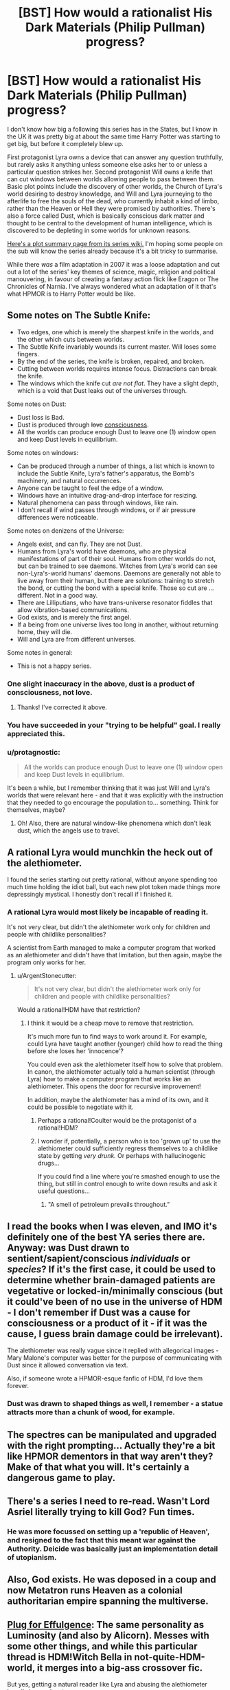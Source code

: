 #+TITLE: [BST] How would a rationalist His Dark Materials (Philip Pullman) progress?

* [BST] How would a rationalist His Dark Materials (Philip Pullman) progress?
:PROPERTIES:
:Author: 360Saturn
:Score: 13
:DateUnix: 1444232707.0
:DateShort: 2015-Oct-07
:END:
I don't know how big a following this series has in the States, but I know in the UK it was pretty big at about the same time Harry Potter was starting to get big, but before it completely blew up.

First protagonist Lyra owns a device that can answer any question truthfully, but rarely asks it anything unless someone else asks her to or unless a particular question strikes her. Second protagonist Will owns a knife that can cut windows between worlds allowing people to pass between them. Basic plot points include the discovery of other worlds, the Church of Lyra's world desiring to destroy knowledge, and Will and Lyra journeying to the afterlife to free the souls of the dead, who currently inhabit a kind of limbo, rather than the Heaven or Hell they were promised by authorities. There's also a force called Dust, which is basically conscious dark matter and thought to be central to the development of human intelligence, which is discovered to be depleting in some worlds for unknown reasons.

[[http://hdm.wikia.com/wiki/His_Dark_Materials_%28book_series%29][Here's a plot summary page from its series wiki.]] I'm hoping some people on the sub will know the series already because it's a bit tricky to summarise.

While there /was/ a film adaptation in 2007 it was a loose adaptation and cut out a lot of the series' key themes of science, magic, religion and political manouvering, in favour of creating a fantasy action flick like Eragon or The Chronicles of Narnia. I've always wondered what an adaptation of it that's what HPMOR is to Harry Potter would be like.


** Some notes on The Subtle Knife:

- Two edges, one which is merely the sharpest knife in the worlds, and the other which cuts between worlds.
- The Subtle Knife invariably wounds its current master. Will loses some fingers.
- By the end of the series, the knife is broken, repaired, and broken.
- Cutting between worlds requires intense focus. Distractions can break the knife.
- The windows which the knife cut /are not flat/. They have a slight depth, which is a void that Dust leaks out of the universes through.

Some notes on Dust:

- Dust loss is Bad.
- Dust is produced through +love+ [[https://www.reddit.com/r/rational/comments/3nupmc/bst_how_would_a_rationalist_his_dark_materials/cvsj2k1?context=2][consciousness]].
- All the worlds can produce enough Dust to leave one (1) window open and keep Dust levels in equilibrium.

Some notes on windows:

- Can be produced through a number of things, a list which is known to include the Subtle Knife, Lyra's father's apparatus, the Bomb's machinery, and natural occurrences.
- Anyone can be taught to feel the edge of a window.
- Windows have an intuitive drag-and-drop interface for resizing.
- Natural phenomena can pass through windows, like rain.
- I don't recall if wind passes through windows, or if air pressure differences were noticeable.

Some notes on denizens of the Universe:

- Angels exist, and can fly. They are not Dust.
- Humans from Lyra's world have daemons, who are physical manifestations of part of their soul. Humans from other worlds do not, but can be trained to see daemons. Witches from Lyra's world can see non-Lyra's-world humans' daemons. Daemons are generally not able to live away from their human, but there are solutions: training to stretch the bond, or cutting the bond with a special knife. Those so cut are ... different. Not in a good way.
- There are Lilliputians, who have trans-universe resonator fiddles that allow vibration-based communications.
- God exists, and is merely the first angel.
- If a being from one universe lives too long in another, without returning home, they will die.
- Will and Lyra are from different universes.

Some notes in general:

- This is not a happy series.
:PROPERTIES:
:Author: boomfarmer
:Score: 13
:DateUnix: 1444250782.0
:DateShort: 2015-Oct-08
:END:

*** One slight inaccuracy in the above, dust is a product of consciousness, not love.
:PROPERTIES:
:Author: IllusoryIntelligence
:Score: 4
:DateUnix: 1444316542.0
:DateShort: 2015-Oct-08
:END:

**** Thanks! I've corrected it above.
:PROPERTIES:
:Author: boomfarmer
:Score: 1
:DateUnix: 1444346437.0
:DateShort: 2015-Oct-09
:END:


*** You have succeeded in your "trying to be helpful" goal. I really appreciated this.
:PROPERTIES:
:Author: TK17Studios
:Score: 3
:DateUnix: 1444283447.0
:DateShort: 2015-Oct-08
:END:


*** u/protagnostic:
#+begin_quote
  All the worlds can produce enough Dust to leave one (1) window open and keep Dust levels in equilibrium.
#+end_quote

It's been a while, but I remember thinking that it was just Will and Lyra's worlds that were relevant here - and that it was explicitly with the instruction that they needed to go encourage the population to... something. Think for themselves, maybe?
:PROPERTIES:
:Author: protagnostic
:Score: 2
:DateUnix: 1444380790.0
:DateShort: 2015-Oct-09
:END:

**** Oh! Also, there are natural window-like phenomena which don't leak dust, which the angels use to travel.
:PROPERTIES:
:Author: protagnostic
:Score: 1
:DateUnix: 1444380913.0
:DateShort: 2015-Oct-09
:END:


** A rational Lyra would munchkin the heck out of the alethiometer.

I found the series starting out pretty rational, without anyone spending too much time holding the idiot ball, but each new plot token made things more depressingly mystical. I honestly don't recall if I finished it.
:PROPERTIES:
:Author: ArgentStonecutter
:Score: 7
:DateUnix: 1444233654.0
:DateShort: 2015-Oct-07
:END:

*** A rational Lyra would most likely be incapable of reading it.

It's not very clear, but didn't the alethiometer work only for children and people with childlike personalities?

A scientist from Earth managed to make a computer program that worked as an alethiometer and didn't have that limitation, but then again, maybe the program only works for her.
:PROPERTIES:
:Author: sir_pirriplin
:Score: 5
:DateUnix: 1444307379.0
:DateShort: 2015-Oct-08
:END:

**** u/ArgentStonecutter:
#+begin_quote
  It's not very clear, but didn't the alethiometer work only for children and people with childlike personalities?
#+end_quote

Would a rational!HDM have that restriction?
:PROPERTIES:
:Author: ArgentStonecutter
:Score: 1
:DateUnix: 1444309496.0
:DateShort: 2015-Oct-08
:END:

***** I think it would be a cheap move to remove that restriction.

It's much more fun to find ways to work around it. For example, could Lyra have taught another (younger) child how to read the thing before she loses her 'innocence'?

You could even ask the alethiometer itself how to solve that problem. In canon, the alethiometer actually told a human scientist (through Lyra) how to make a computer program that works like an alethiometer. This opens the door for recursive improvement!

In addition, maybe the alethiometer has a mind of its own, and it could be possible to negotiate with it.
:PROPERTIES:
:Author: sir_pirriplin
:Score: 6
:DateUnix: 1444310104.0
:DateShort: 2015-Oct-08
:END:

****** Perhaps a rational!Coulter would be the protagonist of a rational!HDM?
:PROPERTIES:
:Author: ArgentStonecutter
:Score: 5
:DateUnix: 1444311473.0
:DateShort: 2015-Oct-08
:END:


****** I wonder if, potentially, a person who is too 'grown up' to use the alethiometer could sufficiently regress themselves to a childlike state by getting /very drunk./ Or perhaps with hallucinogenic drugs...

If you could find a line where you're smashed enough to use the thing, but still in control enough to write down results and ask it useful questions...
:PROPERTIES:
:Author: drageuth2
:Score: 2
:DateUnix: 1444333822.0
:DateShort: 2015-Oct-08
:END:

******* "A smell of petroleum prevails throughout.”
:PROPERTIES:
:Author: Cruithne
:Score: 1
:DateUnix: 1444347500.0
:DateShort: 2015-Oct-09
:END:


** I read the books when I was eleven, and IMO it's definitely one of the best YA series there are. Anyway: was Dust drawn to sentient/sapient/conscious /individuals/ or /species/? If it's the first case, it could be used to determine whether brain-damaged patients are vegetative or locked-in/minimally conscious (but it could've been of no use in the universe of HDM - I don't remember if Dust was a cause for consciousness or a product of it - if it was the cause, I guess brain damage could be irrelevant).

The alethiometer was really vague since it replied with allegorical images - Mary Malone's computer was better for the purpose of communicating with Dust since it allowed conversation via text.

Also, if someone wrote a HPMOR-esque fanfic of HDM, I'd love them forever.
:PROPERTIES:
:Score: 5
:DateUnix: 1444239008.0
:DateShort: 2015-Oct-07
:END:

*** Dust was drawn to shaped things as well, I remember - a statue attracts more than a chunk of wood, for example.
:PROPERTIES:
:Score: 5
:DateUnix: 1444249534.0
:DateShort: 2015-Oct-07
:END:


** The spectres can be manipulated and upgraded with the right prompting... Actually they're a bit like HPMOR dementors in that way aren't they? Make of that what you will. It's certainly a dangerous game to play.
:PROPERTIES:
:Author: gabbalis
:Score: 5
:DateUnix: 1444236371.0
:DateShort: 2015-Oct-07
:END:


** There's a series I need to re-read. Wasn't Lord Asriel literally trying to kill God? Fun times.
:PROPERTIES:
:Author: Chronophilia
:Score: 5
:DateUnix: 1444255427.0
:DateShort: 2015-Oct-08
:END:

*** He was more focussed on setting up a 'republic of Heaven', and resigned to the fact that this meant war against the Authority. Deicide was basically just an implementation detail of utopianism.
:PROPERTIES:
:Author: PeridexisErrant
:Score: 4
:DateUnix: 1444273517.0
:DateShort: 2015-Oct-08
:END:


** Also, God exists. He was deposed in a coup and now Metatron runs Heaven as a colonial authoritarian empire spanning the multiverse.
:PROPERTIES:
:Score: 3
:DateUnix: 1444250033.0
:DateShort: 2015-Oct-08
:END:


** [[http://dark-light.dreamwidth.org/379.html][Plug for Effulgence]]: The same personality as Luminosity (and also by Alicorn). Messes with some other things, and while this particular thread is HDM!Witch Bella in not-quite-HDM-world, it merges into a big-ass crossover fic.

But yes, getting a natural reader like Lyra and abusing the alethiometer heavily is prominent.
:PROPERTIES:
:Author: VorpalAuroch
:Score: 2
:DateUnix: 1444243052.0
:DateShort: 2015-Oct-07
:END:

*** ... How am I supposed to read this? Important parts seem to be missing if I just click the "next" and "previous" buttons.
:PROPERTIES:
:Author: boomfarmer
:Score: 2
:DateUnix: 1444250111.0
:DateShort: 2015-Oct-08
:END:

**** Gaps would be the places where it has crossed over and went into someone else's thread. [[https://belltower.dreamwidth.org/8579.html][here is the official reading guide]] and [[http://edgeofyourseat.dreamwidth.org/2121.html][the chapter index]].
:PROPERTIES:
:Author: VorpalAuroch
:Score: 5
:DateUnix: 1444250442.0
:DateShort: 2015-Oct-08
:END:

***** Oh my. I had to come back to this after [[https://dark-light.dreamwidth.org/3710.html][one of the Bellas]] took an Ender's-Game Jane to visit a Marvel Jarvis, referencing the HHGTTG Milliways. This ... is something.
:PROPERTIES:
:Author: boomfarmer
:Score: 1
:DateUnix: 1444500699.0
:DateShort: 2015-Oct-10
:END:

****** The glowfic Milliways is... /descended/ from Hitchhiker's. But not all that similar. It is a bar, and it is at the end of (some) universe. But it's actually taken from a common conceit of sandbox livejournal RPs, where the door to Milliways can suddenly show up behind any door in any world at the whims of a capricious, inscrutable force, time passing in Milliways doesn't pass in the world you came from unless you hold the door open, and the bar is a (female) person and can generate an almost unlimited supply of nonmagical objects for sale. (First drink is free.)
:PROPERTIES:
:Author: VorpalAuroch
:Score: 2
:DateUnix: 1444503358.0
:DateShort: 2015-Oct-10
:END:

******* Sounds like a neat conceit.

#+begin_quote
  glowfic
#+end_quote

So called because it's part of the Luminosity universe?
:PROPERTIES:
:Author: boomfarmer
:Score: 1
:DateUnix: 1444504747.0
:DateShort: 2015-Oct-10
:END:

******** It's the collective term for Alicorn et al.'s writings in roughly this format; following Luminosity and Radiance, there is Effulgence, Incandescence (defunct), and a number of other collaborations, which writers have mutually agreed to all give light-themed names.
:PROPERTIES:
:Author: VorpalAuroch
:Score: 2
:DateUnix: 1444600383.0
:DateShort: 2015-Oct-12
:END:


*** While some of Effulgence is fun, I gave up on it for two reasons:\\
The formulaic approach of giving Bell a way to take over the world, then having most of the obstacles melt away, sometimes in ways that don't even make sense.\\
The second author's devotion to their character Whistles.
:PROPERTIES:
:Author: MaxDougwell
:Score: 2
:DateUnix: 1444288569.0
:DateShort: 2015-Oct-08
:END:


** Hmm. Wasn't it possible for humans to become immortal angels somehow? That seems like a good idea.

I'm not sure if the Compass (I'm not typing it's name on my phone) actually ran on Pure Sapience or just asked a helpful Angel/devil questions. It's a pretty big distinction.

The afterlife is weird and doesn't make a lot of sense.
:PROPERTIES:
:Author: MugaSofer
:Score: 1
:DateUnix: 1444309731.0
:DateShort: 2015-Oct-08
:END:

*** The Dust itself answers the questions, and is essentially a lightly sarcastic oracle.

If you die, you go to the Afterlife, where you float as a ghost. You gradually fade away, losing memories and personality until you're not there. Heaven, hell, and everything else is a walled island, guarded by harpies. Lyra and Will visit the Afterlife by using the Knife to open a window in an area where a bunch of people died recently. The world of the afterlife is the same as the world of the living, no matter what world you're in, but it is only populated by the recently-departed. They find their way to a local dock, where a ferryman carries them across to the island. Daemons cannot ride on the dock, and the separation is painful.
:PROPERTIES:
:Author: boomfarmer
:Score: 3
:DateUnix: 1444346994.0
:DateShort: 2015-Oct-09
:END:


*** As far as I remember, the needles of the alethiometer were moved by Dust.
:PROPERTIES:
:Score: 1
:DateUnix: 1444329665.0
:DateShort: 2015-Oct-08
:END:

**** Right, I'm just not sure what that actually means. Was that dark-matter communicator essentially an Alethiometer, or does the Compass tap into some innate tendency of dust to find answers?

It's been a while since I read the books, and I think this was answered somewhere in the worst one :(
:PROPERTIES:
:Author: MugaSofer
:Score: 1
:DateUnix: 1444336645.0
:DateShort: 2015-Oct-09
:END:
